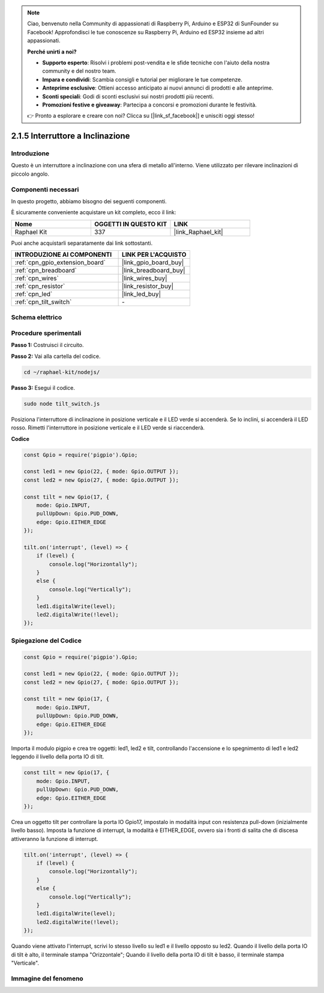 .. note::

    Ciao, benvenuto nella Community di appassionati di Raspberry Pi, Arduino e ESP32 di SunFounder su Facebook! Approfondisci le tue conoscenze su Raspberry Pi, Arduino ed ESP32 insieme ad altri appassionati.

    **Perché unirti a noi?**

    - **Supporto esperto**: Risolvi i problemi post-vendita e le sfide tecniche con l'aiuto della nostra community e del nostro team.
    - **Impara e condividi**: Scambia consigli e tutorial per migliorare le tue competenze.
    - **Anteprime esclusive**: Ottieni accesso anticipato ai nuovi annunci di prodotti e alle anteprime.
    - **Sconti speciali**: Godi di sconti esclusivi sui nostri prodotti più recenti.
    - **Promozioni festive e giveaway**: Partecipa a concorsi e promozioni durante le festività.

    👉 Pronto a esplorare e creare con noi? Clicca su [|link_sf_facebook|] e unisciti oggi stesso!

.. _2.1.5_js:

2.1.5 Interruttore a Inclinazione
====================================

Introduzione
---------------

Questo è un interruttore a inclinazione con una sfera di metallo all'interno. Viene utilizzato per rilevare inclinazioni di piccolo angolo.

Componenti necessari
------------------------

In questo progetto, abbiamo bisogno dei seguenti componenti. 

.. image:: ../img/list_2.1.3_tilt_switch.png

È sicuramente conveniente acquistare un kit completo, ecco il link: 

.. list-table::
    :widths: 20 20 20
    :header-rows: 1

    *   - Nome	
        - OGGETTI IN QUESTO KIT
        - LINK
    *   - Raphael Kit
        - 337
        - |link_Raphael_kit|

Puoi anche acquistarli separatamente dai link sottostanti.

.. list-table::
    :widths: 30 20
    :header-rows: 1

    *   - INTRODUZIONE AI COMPONENTI
        - LINK PER L'ACQUISTO

    *   - :ref:`cpn_gpio_extension_board`
        - |link_gpio_board_buy|
    *   - :ref:`cpn_breadboard`
        - |link_breadboard_buy|
    *   - :ref:`cpn_wires`
        - |link_wires_buy|
    *   - :ref:`cpn_resistor`
        - |link_resistor_buy|
    *   - :ref:`cpn_led`
        - |link_led_buy|
    *   - :ref:`cpn_tilt_switch`
        - \-

Schema elettrico
-------------------

.. image:: ../img/image307.png


.. image:: ../img/image308.png


Procedure sperimentali
-------------------------

**Passo 1:** Costruisci il circuito.

.. image:: ../img/image169.png

**Passo 2:** Vai alla cartella del codice.

.. raw:: html

   <run></run>

.. code-block:: 

    cd ~/raphael-kit/nodejs/

**Passo 3:** Esegui il codice.

.. raw:: html

   <run></run>

.. code-block:: 

    sudo node tilt_switch.js

Posiziona l'interruttore di inclinazione in posizione verticale e il LED verde si accenderà. 
Se lo inclini, si accenderà il LED rosso. 
Rimetti l'interruttore in posizione verticale e il LED verde si riaccenderà.

**Codice**

.. raw:: html

    <run></run>

.. code-block:: js

    const Gpio = require('pigpio').Gpio;

    const led1 = new Gpio(22, { mode: Gpio.OUTPUT });
    const led2 = new Gpio(27, { mode: Gpio.OUTPUT });

    const tilt = new Gpio(17, {
        mode: Gpio.INPUT,
        pullUpDown: Gpio.PUD_DOWN,     
        edge: Gpio.EITHER_EDGE        
    });

    tilt.on('interrupt', (level) => {  
        if (level) {
            console.log("Horizontally");
        }
        else {
            console.log("Vertically");
        }
        led1.digitalWrite(level);
        led2.digitalWrite(!level);    
    });

Spiegazione del Codice
--------------------------

.. code-block:: js

    const Gpio = require('pigpio').Gpio;

    const led1 = new Gpio(22, { mode: Gpio.OUTPUT });
    const led2 = new Gpio(27, { mode: Gpio.OUTPUT });

    const tilt = new Gpio(17, {
        mode: Gpio.INPUT,
        pullUpDown: Gpio.PUD_DOWN,     
        edge: Gpio.EITHER_EDGE        
    }); 

Importa il modulo pigpio e crea tre oggetti: led1, led2 e tilt,
controllando l'accensione e lo spegnimento di led1 e led2 leggendo il livello della porta IO di tilt.       

.. code-block:: js

    const tilt = new Gpio(17, {
        mode: Gpio.INPUT,
        pullUpDown: Gpio.PUD_DOWN,     
        edge: Gpio.EITHER_EDGE       
    });

Crea un oggetto tilt per controllare la porta IO Gpio17, impostalo in modalità input con resistenza pull-down (inizialmente livello basso).
Imposta la funzione di interrupt, la modalità è EITHER_EDGE, ovvero sia i fronti di salita che di discesa attiveranno la funzione di interrupt.

.. code-block:: js

    tilt.on('interrupt', (level) => {  
        if (level) {
            console.log("Horizontally");
        }
        else {
            console.log("Vertically");
        }
        led1.digitalWrite(level);
        led2.digitalWrite(!level);    
    });


Quando viene attivato l'interrupt, scrivi lo stesso livello su led1 e il livello opposto su led2.
Quando il livello della porta IO di tilt è alto, il terminale stampa "Orizzontale";
Quando il livello della porta IO di tilt è basso, il terminale stampa "Verticale".


Immagine del fenomeno
-------------------------

.. image:: ../img/image170.jpeg



